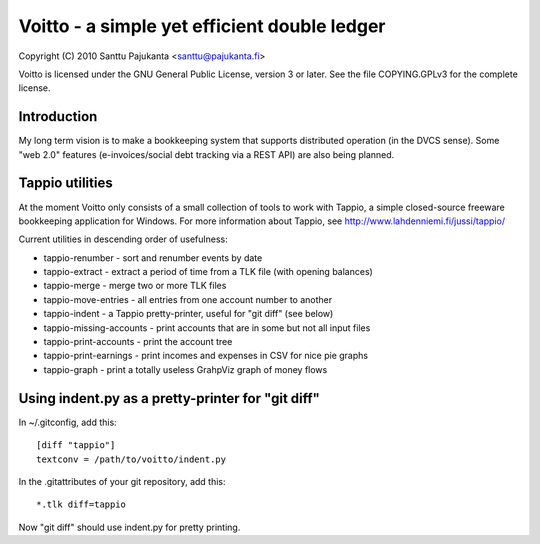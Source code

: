 =============================================
Voitto - a simple yet efficient double ledger
=============================================

Copyright (C) 2010 Santtu Pajukanta <santtu@pajukanta.fi>

Voitto is licensed under the GNU General Public License, version 3 or later.
See the file COPYING.GPLv3 for the complete license.


Introduction
============

My long term vision is to make a bookkeeping system that supports distributed
operation (in the DVCS sense). Some "web 2.0" features (e-invoices/social debt
tracking via a REST API) are also being planned.


Tappio utilities
================

At the moment Voitto only consists of a small collection of tools to work
with Tappio, a simple closed-source freeware bookkeeping application for
Windows. For more information about Tappio, see 
http://www.lahdenniemi.fi/jussi/tappio/

Current utilities in descending order of usefulness:

* tappio-renumber - sort and renumber events by date
* tappio-extract - extract a period of time from a TLK file (with opening balances)
* tappio-merge - merge two or more TLK files
* tappio-move-entries - all entries from one account number to another
* tappio-indent - a Tappio pretty-printer, useful for "git diff" (see below)
* tappio-missing-accounts - print accounts that are in some but not all input files
* tappio-print-accounts - print the account tree
* tappio-print-earnings - print incomes and expenses in CSV for nice pie graphs
* tappio-graph - print a totally useless GrahpViz graph of money flows


Using indent.py as a pretty-printer for "git diff"
==================================================

In ~/.gitconfig, add this::

    [diff "tappio"]
    textconv = /path/to/voitto/indent.py

In the .gitattributes of your git repository, add this::

    *.tlk diff=tappio

Now "git diff" should use indent.py for pretty printing.
